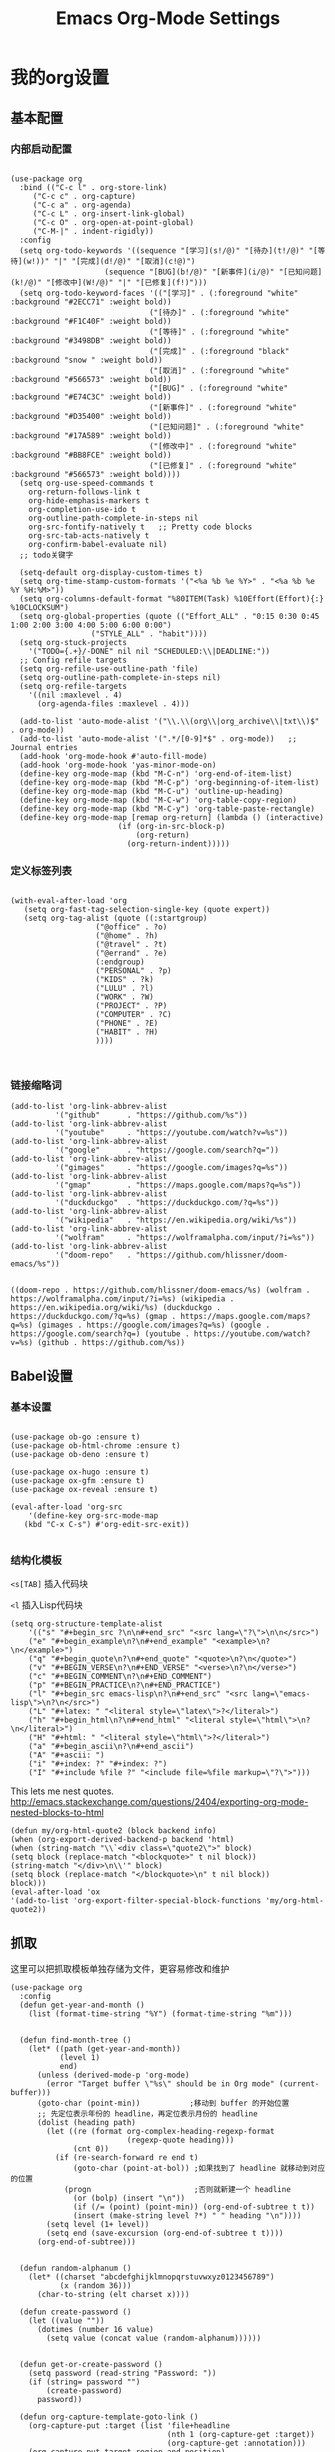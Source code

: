 #+TITLE:  Emacs Org-Mode Settings
#+AUTHOR: Xing Wenjus
#+EMAIL:  xingwenju@gmail.com
#+TAGS:   emacs org-mode
#+startup: overview

* 我的org设置
** 基本配置
*** 内部启动配置
#+BEGIN_SRC elisp

  (use-package org
    :bind (("C-c l" . org-store-link)
	   ("C-c c" . org-capture)
	   ("C-c a" . org-agenda)
	   ("C-c L" . org-insert-link-global)
	   ("C-c O" . org-open-at-point-global)
	   ("C-M-|" . indent-rigidly))
    :config
    (setq org-todo-keywords '((sequence "[学习](s!/@)" "[待办](t!/@)" "[等待](w!))" "|" "[完成](d!/@)" "[取消](c!@)")
                       (sequence "[BUG](b!/@)" "[新事件](i/@)" "[已知问题](k!/@)" "[修改中](W!/@)" "|" "[已修复](f!)"))) 
    (setq org-todo-keyword-faces '(("[学习]" . (:foreground "white" :background "#2ECC71" :weight bold))
								 ("[待办]" . (:foreground "white" :background "#F1C40F" :weight bold))
								 ("[等待]" . (:foreground "white" :background "#3498DB" :weight bold))
								 ("[完成]" . (:foreground "black" :background "snow " :weight bold))
								 ("[取消]" . (:foreground "white" :background "#566573" :weight bold))
								 ("[BUG]" . (:foreground "white" :background "#E74C3C" :weight bold))
								 ("[新事件]" . (:foreground "white" :background "#D35400" :weight bold))
								 ("[已知问题]" . (:foreground "white" :background "#17A589" :weight bold))
								 ("[修改中]" . (:foreground "white" :background "#BB8FCE" :weight bold))
								 ("[已修复]" . (:foreground "white" :background "#566573" :weight bold))))
    (setq org-use-speed-commands t
	  org-return-follows-link t
	  org-hide-emphasis-markers t
	  org-completion-use-ido t
	  org-outline-path-complete-in-steps nil
	  org-src-fontify-natively t   ;; Pretty code blocks
	  org-src-tab-acts-natively t
	  org-confirm-babel-evaluate nil)
    ;; todo关键字

    (setq-default org-display-custom-times t)
    (setq org-time-stamp-custom-formats '("<%a %b %e %Y>" . "<%a %b %e %Y %H:%M>"))
    (setq org-columns-default-format "%80ITEM(Task) %10Effort(Effort){:} %10CLOCKSUM")
    (setq org-global-properties (quote (("Effort_ALL" . "0:15 0:30 0:45 1:00 2:00 3:00 4:00 5:00 6:00 0:00")
					("STYLE_ALL" . "habit"))))
    (setq org-stuck-projects
	  '("TODO={.+}/-DONE" nil nil "SCHEDULED:\\|DEADLINE:"))
    ;; Config refile targets
    (setq org-refile-use-outline-path 'file)
    (setq org-outline-path-complete-in-steps nil)
    (setq org-refile-targets
	  '((nil :maxlevel . 4)
	    (org-agenda-files :maxlevel . 4)))

    (add-to-list 'auto-mode-alist '("\\.\\(org\\|org_archive\\|txt\\)$" . org-mode))
    (add-to-list 'auto-mode-alist '(".*/[0-9]*$" . org-mode))   ;; Journal entries
    (add-hook 'org-mode-hook #'auto-fill-mode)
    (add-hook 'org-mode-hook 'yas-minor-mode-on)
    (define-key org-mode-map (kbd "M-C-n") 'org-end-of-item-list)
    (define-key org-mode-map (kbd "M-C-p") 'org-beginning-of-item-list)
    (define-key org-mode-map (kbd "M-C-u") 'outline-up-heading)
    (define-key org-mode-map (kbd "M-C-w") 'org-table-copy-region)
    (define-key org-mode-map (kbd "M-C-y") 'org-table-paste-rectangle)
    (define-key org-mode-map [remap org-return] (lambda () (interactive)
						  (if (org-in-src-block-p)
						      (org-return)
						    (org-return-indent)))))
#+END_SRC

#+RESULTS:
: indent-rigidly

*** 定义标签列表
#+BEGIN_SRC elisp

(with-eval-after-load 'org
   (setq org-fast-tag-selection-single-key (quote expert))
   (setq org-tag-alist (quote ((:startgroup)
			       ("@office" . ?o)
			       ("@home" . ?h)
			       ("@travel" . ?t)
			       ("@errand" . ?e)
			       (:endgroup)
			       ("PERSONAL" . ?p)
			       ("KIDS" . ?k)
			       ("LULU" . ?l)
			       ("WORK" . ?W)
			       ("PROJECT" . ?P)
			       ("COMPUTER" . ?C)
			       ("PHONE" . ?E)
			       ("HABIT" . ?H)
			       ))))


#+END_SRC

#+RESULTS:
: ((:startgroup) (@office . 111) (@home . 104) (@travel . 116) (@errand . 101) (:endgroup) (PERSONAL . 112) (KIDS . 107) (LULU . 108) (WORK . 87) (PROJECT . 80) (COMPUTER . 67) (PHONE . 69) (HABIT . 72))

*** 链接缩略词
    #+BEGIN_SRC elisp
  (add-to-list 'org-link-abbrev-alist
            '("github"      . "https://github.com/%s"))
  (add-to-list 'org-link-abbrev-alist
            '("youtube"     . "https://youtube.com/watch?v=%s"))
  (add-to-list 'org-link-abbrev-alist
            '("google"      . "https://google.com/search?q="))
  (add-to-list 'org-link-abbrev-alist
            '("gimages"     . "https://google.com/images?q=%s"))
  (add-to-list 'org-link-abbrev-alist
            '("gmap"        . "https://maps.google.com/maps?q=%s"))
  (add-to-list 'org-link-abbrev-alist
            '("duckduckgo"  . "https://duckduckgo.com/?q=%s"))
  (add-to-list 'org-link-abbrev-alist
            '("wikipedia"   . "https://en.wikipedia.org/wiki/%s"))
  (add-to-list 'org-link-abbrev-alist
            '("wolfram"     . "https://wolframalpha.com/input/?i=%s"))
  (add-to-list 'org-link-abbrev-alist
            '("doom-repo"   . "https://github.com/hlissner/doom-emacs/%s"))

    #+END_SRC

    #+RESULTS:
    : ((doom-repo . https://github.com/hlissner/doom-emacs/%s) (wolfram . https://wolframalpha.com/input/?i=%s) (wikipedia . https://en.wikipedia.org/wiki/%s) (duckduckgo . https://duckduckgo.com/?q=%s) (gmap . https://maps.google.com/maps?q=%s) (gimages . https://google.com/images?q=%s) (google . https://google.com/search?q=) (youtube . https://youtube.com/watch?v=%s) (github . https://github.com/%s))

** Babel设置
*** 基本设置
#+BEGIN_SRC elisp

  (use-package ob-go :ensure t)
  (use-package ob-html-chrome :ensure t)
  (use-package ob-deno :ensure t)

  (use-package ox-hugo :ensure t)
  (use-package ox-gfm :ensure t)
  (use-package ox-reveal :ensure t)

  (eval-after-load 'org-src
      '(define-key org-src-mode-map
	 (kbd "C-x C-s") #'org-edit-src-exit))

#+END_SRC

#+RESULTS:
: org-edit-src-exit

*** 结构化模板

=<s[TAB]= 插入代码块

=<l= 插入Lisp代码块

#+begin_src elisp :tangle no
(setq org-structure-template-alist
	'(("s" "#+begin_src ?\n\n#+end_src" "<src lang=\"?\">\n\n</src>")
	("e" "#+begin_example\n?\n#+end_example" "<example>\n?\n</example>")
	("q" "#+begin_quote\n?\n#+end_quote" "<quote>\n?\n</quote>")
	("v" "#+BEGIN_VERSE\n?\n#+END_VERSE" "<verse>\n?\n</verse>")
	("c" "#+BEGIN_COMMENT\n?\n#+END_COMMENT")
	("p" "#+BEGIN_PRACTICE\n?\n#+END_PRACTICE")
	("l" "#+begin_src emacs-lisp\n?\n#+end_src" "<src lang=\"emacs-lisp\">\n?\n</src>")
	("L" "#+latex: " "<literal style=\"latex\">?</literal>")
	("h" "#+begin_html\n?\n#+end_html" "<literal style=\"html\">\n?\n</literal>")
	("H" "#+html: " "<literal style=\"html\">?</literal>")
	("a" "#+begin_ascii\n?\n#+end_ascii")
	("A" "#+ascii: ")
	("i" "#+index: ?" "#+index: ?")
	("I" "#+include %file ?" "<include file=%file markup=\"?\">")))
#+end_src

#+RESULTS:




This lets me nest quotes. http://emacs.stackexchange.com/questions/2404/exporting-org-mode-nested-blocks-to-html

#+begin_src elisp :tangle yes
(defun my/org-html-quote2 (block backend info)
(when (org-export-derived-backend-p backend 'html)
(when (string-match "\\`<div class=\"quote2\">" block)
(setq block (replace-match "<blockquote>" t nil block))
(string-match "</div>\n\\'" block)
(setq block (replace-match "</blockquote>\n" t nil block))
block)))
(eval-after-load 'ox
'(add-to-list 'org-export-filter-special-block-functions 'my/org-html-quote2))
#+end_src

#+RESULTS:
| my/org-html-quote2 |

** 抓取

   这里可以把抓取模板单独存储为文件，更容易修改和维护
   
#+BEGIN_SRC elisp
(use-package org
  :config
  (defun get-year-and-month ()
    (list (format-time-string "%Y") (format-time-string "%m")))


  (defun find-month-tree ()
    (let* ((path (get-year-and-month))
           (level 1)
           end)
      (unless (derived-mode-p 'org-mode)
        (error "Target buffer \"%s\" should be in Org mode" (current-buffer)))
      (goto-char (point-min))           ;移动到 buffer 的开始位置
      ;; 先定位表示年份的 headline，再定位表示月份的 headline
      (dolist (heading path)
        (let ((re (format org-complex-heading-regexp-format
                          (regexp-quote heading)))
              (cnt 0))
          (if (re-search-forward re end t)
              (goto-char (point-at-bol)) ;如果找到了 headline 就移动到对应的位置
            (progn                       ;否则就新建一个 headline
              (or (bolp) (insert "\n"))
              (if (/= (point) (point-min)) (org-end-of-subtree t t))
              (insert (make-string level ?*) " " heading "\n"))))
        (setq level (1+ level))
        (setq end (save-excursion (org-end-of-subtree t t))))
      (org-end-of-subtree)))


  (defun random-alphanum ()
    (let* ((charset "abcdefghijklmnopqrstuvwxyz0123456789")
           (x (random 36)))
      (char-to-string (elt charset x))))

  (defun create-password ()
    (let ((value ""))
      (dotimes (number 16 value)
        (setq value (concat value (random-alphanum))))))


  (defun get-or-create-password ()
    (setq password (read-string "Password: "))
    (if (string= password "")
        (create-password)
      password))

  (defun org-capture-template-goto-link ()
    (org-capture-put :target (list 'file+headline
                                   (nth 1 (org-capture-get :target))
                                   (org-capture-get :annotation)))
    (org-capture-put-target-region-and-position)
    (widen)
    (let ((hd (nth 2 (org-capture-get :target))))
      (goto-char (point-min))
      (if (re-search-forward
           (format org-complex-heading-regexp-format (regexp-quote hd)) nil t)
          (org-end-of-subtree)
        (goto-char (point-max))
        (or (bolp) (insert "\n"))
        (insert "* " hd "\n"))))

  (defun generate-anki-note-body ()
    (interactive)
    (message "Fetching note types...")
    (let ((note-types
           (sort (anki-editor--anki-connect-invoke-result "modelNames" 5)
                 #'string-lessp))
          note-type fields)
      (setq note-type (completing-read "Choose a note type: " note-types))
      (message "Fetching note fields...")
      (setq fields (anki-editor--anki-connect-invoke-result
                    "modelFieldNames" 5
                    `((modelName . ,note-type))))
      (concat "  :PROPERTIES:\n"
              "  :ANKI_NOTE_TYPE: " note-type "\n"
              "  :END:\n\n"
              (mapconcat (lambda (str) (concat "** " str))
                         fields
                         "\n\n"))))
  ;; Capture template

  (setq org-capture-templates nil)

  (add-to-list 'org-capture-templates '("x" "Extra"))

  (setq anki-org-file (dropbox-path "org/anki.org"))
  (add-to-list 'org-capture-templates
               `("xv"
                 "Vocabulary"
                 entry
                 (file+headline anki-org-file "Vocabulary")
                 ,(concat "* %^{heading} :note:\n"
                          "%(generate-anki-note-body)\n")))
  (setq snippets-org-file (dropbox-path "org/snippets.org"))
  (add-to-list 'org-capture-templates
               '("xs"
                 "Snippets"
                 entry
                 (file snippets-org-file)
                 (file "~/.evil.emacs.d/assets/capture-template/snippet.template")
                 ;; "* %?\t%^g\n #+BEGIN_SRC %^{language}\n\n#+END_SRC"
                 :kill-buffer t))
  (setq billing-org-file (dropbox-path "org/billing.org"))
  (add-to-list 'org-capture-templates
               '("xb"
                 "Billing"
                 plain
                 (file+function billing-org-file find-month-tree)
                 (file "~/.evil.emacs.d/assets/capture-template/billing.template")
                 ;; " | %U | %^{类别} | %^{描述} | %^{金额} |"
                 :kill-buffer t))

  (setq contacts-org-file (dropbox-path "org/contacts.org"))
  (add-to-list 'org-capture-templates
               '("xc"
                 "Contacts"
                 entry
                 (file contacts-org-file)
                 (file "~/.evil.emacs.d/assets/capture-template/contact.template")
                 ;; "* %^{姓名} %^{手机号}p %^{邮箱}p %^{住址}p %^{微信}p %^{微博}p %^{whatsapp}p\n\n  %?"
                 :empty-lines 1 :kill-buffer t))

  (setq password-org-file (dropbox-path "org/password.cpt.org"))
  (add-to-list 'org-capture-templates
               '("xp"
                 "Passwords"
                 entry
                 (file password-org-file)
                 "* %U - %^{title} %^G\n\n  - 用户名: %^{用户名}\n  - 密码: %(get-or-create-password)"
                 :empty-lines 1 :kill-buffer t))

  (setq blog-org-file (dropbox-path "org/blog.org"))
  (add-to-list 'org-capture-templates
               `("xx"
                 "Blog"
                 plain
                 (file ,(concat blog-org-file (format-time-string "%Y-%m-%d.org")))
                 ,(concat "#+startup: showall\n"
                          "#+options: toc:nil\n"
                          "#+begin_export html\n"
                          "---\n"
                          "layout     : post\n"
                          "title      : %^{标题}\n"
                          "categories : %^{类别}\n"
                          "tags       : %^{标签}\n"
                          "---\n"
                          "#+end_export\n"
                          "#+TOC: headlines 2\n")
                 ))

  ;; Protocol Group
  (setq links-org-file (dropbox-path "org/links.org"))
  (add-to-list 'org-capture-templates
               '("l"
                 "Temp Links from the interwebs"
                 entry
                 (file+headline links-org-file "Bookmarks")
                 "* %t %:description\nlink: %l \n\n%i\n"
                 :kill-buffer nil))

  (add-to-list 'org-capture-templates
               '("a"
                 "Protocol Annotation"
                 plain
                 (file+function links-org-file org-capture-template-goto-link)
                 " %^{Title}\n  %U - %?\n\n  %:initial"
                 :empty-lines 1))

  ;; Task Group
  (add-to-list 'org-capture-templates '("t" "Tasks"))

  (setq daniel-org-file (dropbox-path "org/daniel.agenda.org"))
  (add-to-list 'org-capture-templates
               '("ts"                                              ; hotkey
                 "Son Daniel's Task"                               ; title
                 entry                                             ; type
                 (file+headline daniel-org-file "Task") ; target
                 (file "~/.evil.emacs.d/assets/capture-template/basic.template")))
  (setq lulu-org-file (dropbox-path "org/lulu.agenda.org"))
  (add-to-list 'org-capture-templates
               '("tl"
                 "Wife Lulu's Task"
                 entry
                 (file+headline lulu-org-file "Task")
                 (file "~/.evil.emacs.d/assets/capture-template/basic.template")))
  (setq my-org-file (dropbox-path "org/xingwenju.agenda.org"))
  (add-to-list 'org-capture-templates
               '("tr"
                 "My Book Reading Task"
                 entry
                 (file+headline my-org-file "Reading")
                 "** TODO %^{书名}\n%u\n%a\n"
                 :immediate-finish t))
  (setq projects-org-file (dropbox-path "org/projects.agenda.org"))
  (add-to-list 'org-capture-templates
               '("tp"
                 "My Work Projects"
                 entry
                 (file projects-org-file)
                 (file "~/.evil.emacs.d/assets/capture-template/project.template")
                 :empty-line 1))
  (setq works-org-file (dropbox-path "org/works.agenda.org"))
  (add-to-list 'org-capture-templates
               '("tw"
                 "My Work Task"
                 entry
                 (file+headline works-org-file "Work")
                 (file "~/.evil.emacs.d/assets/capture-template/basic.template")
                 :immediate-finish t))

  ;; Most often used"
  (setq phone-org-file (dropbox-path "org/phone.org"))
  (add-to-list 'org-capture-templates
               '("P"
                 "My Phone calls"
                 entry
                 (file+headline phone-org-file "Phone Calls")
                 (file "~/.evil.emacs.d/assets/capture-template/phone.template")
                 ;; "* %^{Habit cards|music|balls|games}\n  %?"
                 :immediate-finish t
                 :new-line 1))

  (setq habit-org-file (dropbox-path "org/habit.org"))
  (add-to-list 'org-capture-templates
               '("h"
                 "My Habit"
                 entry
                 (file habit-org-file)
                 (file "~/.evil.emacs.d/assets/capture-template/habit.template")
                 ;; "* %^{Habit cards|music|balls|games}\n  %?"
                 :immediate-finish t
                 :new-line 1))

  (setq notes-org-file (dropbox-path "org/notes.org"))
  (add-to-list 'org-capture-templates
               '("n"
                 "My Notes"
                 entry
                 (file notes-org-file)
                 (file "~/.evil.emacs.d/assets/capture-template/notes.template")
                 ;; "* %^{Loggings For...} %t %^g\n  %?"
                 :immediate-finish t
                 :new-line 1))

  (setq inbox-org-file (dropbox-path "org/inbox.agenda.org"))
  (add-to-list 'org-capture-templates
               '("i"
                 "My GTD Inbox"
                 entry
                 (file inbox-org-file)
                 (file "~/.evil.emacs.d/assets/capture-template/basic.template")
                 ;; "* [#%^{Priority}] %^{Title} %^g\n SCHEDULED:%U %?\n"
                 :immediate-finish t
                 :new-line 1)))

#+END_SRC

#+RESULTS:
: t
** 重转

=org-refile= 将条目转移到其他位置 

    #+begin_src emacs-lisp :tangle yes
      (use-package org
	    :config
	    (setq org-reverse-note-order t)
	    (setq org-refile-use-outline-path nil)
	    (setq org-refile-allow-creating-parent-nodes 'confirm)
	    (setq org-refile-use-cache nil)
	    (setq org-refile-targets '((org-agenda-files . (:maxlevel . 3))))
	    (setq org-blank-before-new-entry nil)
    )
    #+end_src

    #+RESULTS:
    : t
   
** 日历

#+BEGIN_SRC elisp

  (use-package org-super-agenda
    :commands (org-super-agenda-mode)
    :config)

  (with-eval-after-load 'org-agenda
      (defun evan/agenda-icon-material (name)
        "返回一个all-the-icons-material图标"
        (list (all-the-icons-material name)))
      (org-super-agenda-mode)
      (setq org-agenda-category-icon-alist
          `(
            ;; 学习相关
            ("待办" ,(evan/agenda-icon-material "check_box") nil nil :ascent center)
            ("学习" ,(evan/agenda-icon-material "book") nil nil :ascent center)
            ("等待" ,(evan/agenda-icon-material "ac_unit") nil nil :ascent center)
            ("完成" ,(evan/agenda-icon-material "done") nil nil :ascent center)
            ;; 代码相关
            ("取消" ,(evan/agenda-icon-material "cancel") nil nil :ascent)
            ("BUG" ,(evan/agenda-icon-material "bug_report") nil nil :ascent center)
            ("新事件" ,(evan/agenda-icon-material "new_releases") nil nil :ascent center)
            ("已知问题" ,(evan/agenda-icon-material "comment") nil nil :ascent center)
            ("修改中" ,(evan/agenda-icon-material "adjust") nil nil :ascent center)
            ("已修复" ,(evan/agenda-icon-material "thumb_up") nil nil :ascent center)))
    ;; agenda 里面时间块彩色显示
    ;; From: https://emacs-china.org/t/org-agenda/8679/3
    (defun ljg/org-agenda-time-grid-spacing ()
      "Set different line spacing w.r.t. time duration."
      (save-excursion
        (let* ((background (alist-get 'background-mode (frame-parameters)))
           (background-dark-p (string= background "dark"))
           (colors (list "#1ABC9C" "#2ECC71" "#3498DB" "#9966ff"))
           pos
           duration)
      (nconc colors colors)
      (goto-char (point-min))
      (while (setq pos (next-single-property-change (point) 'duration))
        (goto-char pos)
        (when (and (not (equal pos (point-at-eol)))
               (setq duration (org-get-at-bol 'duration)))
          (let ((line-height (if (< duration 30) 1.0 (+ 0.5 (/ duration 60))))
            (ov (make-overlay (point-at-bol) (1+ (point-at-eol)))))
            (overlay-put ov 'face `(:background ,(car colors)
                            :foreground
                            ,(if background-dark-p "black" "white")))
            (setq colors (cdr colors))
            (overlay-put ov 'line-height line-height)
            (overlay-put ov 'line-spacing (1- line-height))))))))

    (add-hook 'org-agenda-finalize-hook #'ljg/org-agenda-time-grid-spacing)

    (setq org-agenda-custom-commands
          '(
            ;; My grouped tasks
            ("x"
             "My Super view"
             (
              (agenda "" (
                          (org-agenda-overriding-header "❉ 我的日程 ❉")
                          (org-super-agenda-groups
                           '(
                           (:name "今天是个好天气 ▽"
                                    :time-grid t)
                           (:name "重要任务 Important ★"
                                  :priority "A")
                           (:name "其他任务 Others ↑ ↓"
                                        :priority<= "B"
                                        :scheduled today
                                        :order 1)

             ))))))
            ;; My GTD tasks
            ("u"
             "My GTD view"
             (
              (todo "" (
                        (org-agenda-overriding-header "❉ Get Things Done ❉")
                        (org-super-agenda-groups
                         '(
                           (:name "马上去做 Quick Picks"
                                  :effort< "0:30")
                           (:name none)
                           (:name "★ 重要任务 Important"
                                  :priority "A")
                           (:name none)
                           (:name "↑ ↓ 其他任务 Others"
                                        :priority<= "B"
                                        :scheduled today
                                        :order 1)
                           (:discard (:anything t))))))
              (todo "" (
                        (org-agenda-overriding-header "★ All Projects")
                        (org-super-agenda-groups
                         '(
                           (:name none  ; Disable super group header
                                  :children todo)
                           (:discard (:anything t))))))))
            ;; Daniel's tasks
            ("d"
             "Daniel's Task view"
             (
              (todo "" (
                        (org-agenda-overriding-header "Daniel's Tasks")
                        (org-super-agenda-groups
                         '(
                           (:name "daniel" :tag ("DANIEL" "daniel" "kids" "KIDS"))
                           (:discard (:anything t))))))))
            ;; End
            ("e"
             "Computer Related"
             (
              (tags-todo "" (
                 (org-agenda-overriding-header "Computer Related")
                 (org-super-agenda-groups
                  `(
                                (:name "General Comupter Related"
                                       :tag "COMPUTER"
                                       )
                                (:name "Emacs Related"
                                       :tag "COMPUTER"
                                       :regexp ("org" "emacs" ,(rx bow "emacs" eow))
                                       )
                                )))))))))


#+END_SRC

#+RESULTS:
| x | My Super view      | ((agenda  ((org-agenda-overriding-header ❉ 我的日程 ❉) (org-super-agenda-groups '((:name 今天是个好天气 ▽ :time-grid t) (:name 重要任务 Important ★ :priority A) (:name 其他任务 Others ↑ ↓ :priority<= B :scheduled today :order 1))))))                                                                                                                                                                                                         |
| u | My GTD view        | ((todo  ((org-agenda-overriding-header ❉ Get Things Done ❉) (org-super-agenda-groups '((:name 马上去做 Quick Picks :effort< 0:30) (:name none) (:name ★ 重要任务 Important :priority A) (:name none) (:name ↑ ↓ 其他任务 Others :priority<= B :scheduled today :order 1) (:discard (:anything t)))))) (todo  ((org-agenda-overriding-header ★ All Projects) (org-super-agenda-groups '((:name none :children todo) (:discard (:anything t))))))) |
| d | Daniel's Task view | ((todo  ((org-agenda-overriding-header Daniel's Tasks) (org-super-agenda-groups '((:name daniel :tag (DANIEL daniel kids KIDS)) (:discard (:anything t)))))))                                                                                                                                                                                                                                                                                        |
| e | Computer Related   | ((tags-todo  ((org-agenda-overriding-header Computer Related) (org-super-agenda-groups `((:name General Comupter Related :tag COMPUTER) (:name Emacs Related :tag COMPUTER :regexp (org emacs ,(rx bow emacs eow))))))))                                                                                                                                                                                                                             |

**　大脑模拟

#+BEGIN_SRC elisp
(use-package org-brain
  :ensure t
  :init
  (setq org-brain-visualize-default-choices 'all
        org-brain-title-max-length 24
        org-brain-include-file-entries nil
        org-brain-file-entries-use-title nil)

  :config
  (cl-pushnew '("b" "Brain" plain (function org-brain-goto-end)
                "* %i%?" :empty-lines 1)
              org-capture-templates
              :key #'car :test #'equal))


#+END_SRC

#+RESULTS:
: t

** 美化
*** 使用图标

#+BEGIN_SRC elisp
(use-package org-bullets
  :ensure t
  :init (add-hook 'org-mode-hook 'org-bullets-mode)
  :custom
  (org-bullets-bullet-list '("☀" "☪"  "☯"  "✿" "→"))
)
#+END_SRC

#+RESULTS:

*** 美化优先级 
#+BEGIN_SRC elisp
  (use-package org-fancy-priorities
    :ensure t
    :hook
    (org-mode . org-fancy-priorities-mode)
    :config
    (setq org-fancy-priorities-list '("★" "↑" "↓")))

#+END_SRC

#+RESULTS:
| org-superstar-mode | org-fancy-priorities-mode | org-bullets-mode | #[0 \300\301\302\303\304$\207 [add-hook change-major-mode-hook org-show-all append local] 5] | #[0 \300\301\302\303\304$\207 [add-hook change-major-mode-hook org-babel-show-result-all append local] 5] | org-babel-result-hide-spec | org-babel-hide-all-hashes |

*** 标题字体
#+BEGIN_SRC elisp

  (use-package org
    :config

    (set-face-attribute 'org-link nil
			:weight 'normal
			:background nil)
    (set-face-attribute 'org-code nil
			:foreground "#a9a1e1"
			:background nil)
    (set-face-attribute 'org-date nil
			:foreground "#5B6268"
			:background nil)
    (set-face-attribute 'org-level-1 nil
			:foreground "steelblue2"
			:background nil
			:height 1.1
			:weight 'normal)
    (set-face-attribute 'org-level-2 nil
			:foreground "slategray2"
			:background nil
			:height 1.0
			:weight 'normal)
    (set-face-attribute 'org-level-3 nil
			:foreground "SkyBlue2"
			:background nil
			:height 1.0
			:weight 'normal)
    (set-face-attribute 'org-level-4 nil
			:foreground "DodgerBlue2"
			:background nil
			:height 1.0
			:weight 'normal)
    (set-face-attribute 'org-level-5 nil
			:weight 'normal)
    (set-face-attribute 'org-level-6 nil
			:weight 'normal)
    (set-face-attribute 'org-document-title nil
			:foreground "SlateGray1"
			:background nil
			:height 1.25
			:weight 'bold)

    (setq org-list-demote-modify-bullet (quote (("+" . "-")
						("*" . "-")
						("1." . "-")
						("1)" . "-")
						("A)" . "-")
						("B)" . "-")
						("a)" . "-")
						("b)" . "-")
						("A." . "-")
						("B." . "-")
						("a." . "-")
						("b." . "-"))))
  )

#+END_SRC

#+RESULTS:
: t

*** 超级星号

    =superstar= 是用于美化每个星号图标

#+BEGIN_SRC elisp :tangle yes

  ;; (use-package org-noter :ensure t)
  ;; (use-package org-appear :ensure t)
  (use-package org-superstar
    :ensure t
    :after org
    :hook (org-mode . org-superstar-mode)
    :config
    (set-face-attribute 'org-superstar-header-bullet nil :inherit 'fixed-pitched :height 180)
    :custom
    (org-superstar-headline-bullets-list '("☀" "☪" "☯" "✿" "→"))
    (setq org-ellipsis " ▼ "))

#+END_SRC

#+RESULTS:
| yas-minor-mode-on | auto-fill-mode | org-superstar-mode | org-fancy-priorities-mode | org-bullets-mode | #[0 \300\301\302\303\304$\207 [add-hook change-major-mode-hook org-show-all append local] 5] | #[0 \300\301\302\303\304$\207 [add-hook change-major-mode-hook org-babel-show-result-all append local] 5] | org-babel-result-hide-spec | org-babel-hide-all-hashes |

** 下载工具

#+BEGIN_SRC elisp
(use-package org-download :ensure t)
#+END_SRC

#+RESULTS:

** 日志工具

#+BEGIN_SRC elisp

(use-package org-journal
  :ensure t
  :defer t
  :init
  (add-to-list 'magic-mode-alist '(+org-journal-p . org-journal-mode))

  (defun +org-journal-p ()
    "Wrapper around `org-journal-is-journal' to lazy load `org-journal'."
    (when-let (buffer-file-name (buffer-file-name (buffer-base-buffer)))
      (if (or (featurep 'org-journal)
              (and (file-in-directory-p
                    buffer-file-name (expand-file-name org-journal-dir org-directory))
                   (require 'org-journal nil t)))
          (org-journal-is-journal))))

  (setq org-journal-dir (dropbox-path "org/journal/")
        org-journal-cache-file (dropbox-path "org/journal/"))

  :config
  ;; Remove the orginal journal file detector and rely on `+org-journal-p'
  ;; instead, to avoid loading org-journal until the last possible moment.
  (setq magic-mode-alist (assq-delete-all 'org-journal-is-journal magic-mode-alist))

  ;; Setup carryover to include all configured TODO states. We cannot carry over
  ;; [ ] keywords because `org-journal-carryover-items's syntax cannot correctly
  ;; interpret it as anything other than a date.
  (setq org-journal-carryover-items  "TODO=\"TODO\"|TODO=\"PROJ\"|TODO=\"STRT\"|TODO=\"WAIT\"|TODO=\"HOLD\""))

#+END_SRC

#+RESULTS:
: t

** 番茄闹钟

#+BEGIN_SRC elisp
(use-package org-pomodoro
  :ensure t
  :config
  (with-eval-after-load 'org-pomodoro
    ;; prefer PulseAudio to ALSA in $current_year
    (setq org-pomodoro-audio-player (or (executable-find "paplay")
					org-pomodoro-audio-player))

    ;; configure pomodoro alerts to use growl or libnotify
    (alert-add-rule :category "org-pomodoro"
		    :style (cond (alert-growl-command
				  'growl)
				 (alert-notifier-command
				  'notifier)
				 (alert-libnotify-command
				  'libnotify)
				 (alert-default-style)))))
#+END_SRC

#+RESULTS:
: t

** Elfeed
 #+BEGIN_SRC elisp
 (use-package elfeed-org
    :config
       (setq rmh-elfeed-org-files (list
			       (concat org-directory "/elfeed1.org")
			       (concat org-directory "/elfeed2.org")))
   (setq elfeed-db-directory (concat org-directory "/elfeed/db/"))
   (setq elfeed-enclosure-default-dir (concat org-directory "/elfeed/enclosures/"))
   (setq elfeed-search-filter "@3-month-ago +unread")
 )
 #+END_SRC

 #+RESULTS:
 : t
** Reveal展示

#+BEGIN_SRC elisp
(use-package ox-reveal
  :init
  (setq org-reveal-root (dropbox-path "shared/ppt/reveal.js"))
  (setq org-reveal-postamble "Xing Wenju"))
#+END_SRC

#+RESULTS:

#+DESCRIPTION: 使用文学编程，对org模式进行终极设置 

#+PROPERTY:    header-args:elisp  :tangle ~/EnvSetup/config/org/+fancy-org-mode.el
#+PROPERTY:    header-args:sh     :tangle no
#+PROPERTY:    header-args:       :results silent   :eval no-export   :comments org

#+OPTIONS:     num:nil toc:nil todo:nil tasks:nil tags:nil
#+OPTIONS:     skip:nil author:nil email:nil creator:nil timestamp:nil
#+INFOJS_OPT:  view:nil toc:nil ltoc:t mouse:underline buttons:0 path:http://orgmode.org/org-info.js

